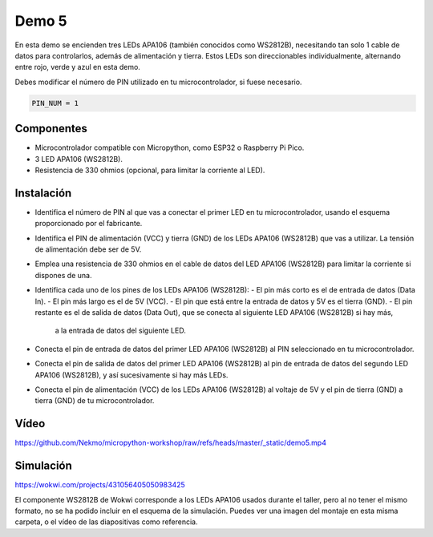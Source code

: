 Demo 5
######

En esta demo se encienden tres LEDs APA106 (también conocidos como WS2812B), necesitando tan solo 1 cable de datos
para controlarlos, además de alimentación y tierra. Estos LEDs son direccionables individualmente, alternando entre
rojo, verde y azul en esta demo.

Debes modificar el número de PIN utilizado en tu microcontrolador, si fuese necesario.

.. code-block:: python

   PIN_NUM = 1


Componentes
===========

- Microcontrolador compatible con Micropython, como ESP32 o Raspberry Pi Pico.
- 3 LED APA106 (WS2812B).
- Resistencia de 330 ohmios (opcional, para limitar la corriente al LED).

Instalación
===========

- Identifica el número de PIN al que vas a conectar el primer LED en tu microcontrolador, usando el esquema
  proporcionado por el fabricante.
- Identifica el PIN de alimentación (VCC) y tierra (GND) de los LEDs APA106 (WS2812B) que vas a utilizar. La tensión
  de alimentación debe ser de 5V.
- Emplea una resistencia de 330 ohmios en el cable de datos del LED APA106 (WS2812B) para limitar la corriente si
  dispones de una.
- Identifica cada uno de los pines de los LEDs APA106 (WS2812B):
  - El pin más corto es el de entrada de datos (Data In).
  - El pin más largo es el de 5V (VCC).
  - El pin que está entre la entrada de datos y 5V es el tierra (GND).
  - El pin restante es el de salida de datos (Data Out), que se conecta al siguiente LED APA106 (WS2812B) si hay más,
    a la entrada de datos del siguiente LED.
- Conecta el pin de entrada de datos del primer LED APA106 (WS2812B) al PIN seleccionado en tu microcontrolador.
- Conecta el pin de salida de datos del primer LED APA106 (WS2812B) al pin de entrada de datos del segundo LED APA106
  (WS2812B), y así sucesivamente si hay más LEDs.
- Conecta el pin de alimentación (VCC) de los LEDs APA106 (WS2812B) al voltaje de 5V y el pin de tierra (GND) a tierra
  (GND) de tu microcontrolador.

Vídeo
=====

https://github.com/Nekmo/micropython-workshop/raw/refs/heads/master/_static/demo5.mp4

Simulación
==========

https://wokwi.com/projects/431056405050983425

El componente WS2812B de Wokwi corresponde a los LEDs APA106 usados durante el taller, pero al no tener el mismo
formato, no se ha podido incluir en el esquema de la simulación. Puedes ver una imagen del montaje en esta misma
carpeta, o el vídeo de las diapositivas como referencia.
